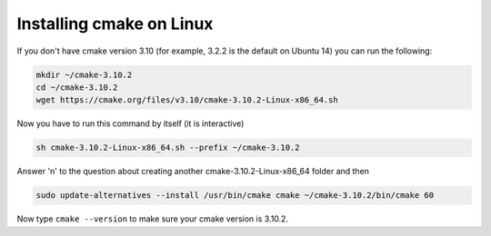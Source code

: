 
Installing cmake on Linux
=========================

If you don't have cmake version 3.10 (for example, 3.2.2 is the default on Ubuntu 14) you can run the following:

.. code-block::

   mkdir ~/cmake-3.10.2
   cd ~/cmake-3.10.2
   wget https://cmake.org/files/v3.10/cmake-3.10.2-Linux-x86_64.sh

Now you have to run this command by itself (it is interactive)

.. code-block::

   sh cmake-3.10.2-Linux-x86_64.sh --prefix ~/cmake-3.10.2

Answer 'n' to the question about creating another cmake-3.10.2-Linux-x86_64 folder and then 

.. code-block::

   sudo update-alternatives --install /usr/bin/cmake cmake ~/cmake-3.10.2/bin/cmake 60

Now type ``cmake --version`` to make sure your cmake version is 3.10.2.
